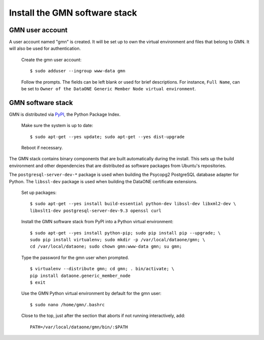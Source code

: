 Install the GMN software stack
==============================

GMN user account
~~~~~~~~~~~~~~~~

A user account named "gmn" is created. It will be set up to own the virtual
environment and files that belong to GMN. It will also be used for
authentication.

  Create the gmn user account::

    $ sudo adduser --ingroup www-data gmn

  Follow the prompts. The fields can be left blank or used for brief
  descriptions. For instance, ``Full Name``, can be set to ``Owner of the
  DataONE Generic Member Node virtual environment``.


GMN software stack
~~~~~~~~~~~~~~~~~~

GMN is distributed via `PyPI`_, the Python Package Index.

.. _PyPi: http://pypi.python.org

  Make sure the system is up to date::

    $ sudo apt-get --yes update; sudo apt-get --yes dist-upgrade

  Reboot if necessary.

The GMN stack contains binary components that are built automatically during
the install. This sets up the build environment and other dependencies that
are distributed as software packages from Ubuntu's repositories.

The ``postgresql-server-dev-*`` package is used when building the Psycopg2
PostgreSQL database adapter for Python. The ``libssl-dev`` package is used when
building the DataONE certificate extensions.

  Set up packages::

    $ sudo apt-get --yes install build-essential python-dev libssl-dev libxml2-dev \
    libxslt1-dev postgresql-server-dev-9.3 openssl curl

  Install the GMN software stack from PyPI into a Python virtual environment::

    $ sudo apt-get --yes install python-pip; sudo pip install pip --upgrade; \
    sudo pip install virtualenv; sudo mkdir -p /var/local/dataone/gmn; \
    cd /var/local/dataone; sudo chown gmn:www-data gmn; su gmn;

  Type the password for the gmn user when prompted.

  ::

    $ virtualenv --distribute gmn; cd gmn; . bin/activate; \
    pip install dataone.generic_member_node
    $ exit


  Use the GMN Python virtual environment by default for the gmn user::

    $ sudo nano /home/gmn/.bashrc

  Close to the top, just after the section that aborts if not running
  interactively, add::

    PATH=/var/local/dataone/gmn/bin/:$PATH
